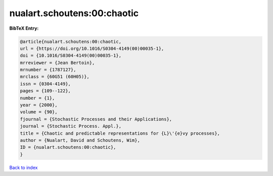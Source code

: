 nualart.schoutens:00:chaotic
============================

.. :cite:t:`nualart.schoutens:00:chaotic`

.. bibliography:: ../../All.bib

**BibTeX Entry:**

.. code-block:: bibtex

   @article{nualart.schoutens:00:chaotic,
   url = {https://doi.org/10.1016/S0304-4149(00)00035-1},
   doi = {10.1016/S0304-4149(00)00035-1},
   mrreviewer = {Jean Bertoin},
   mrnumber = {1787127},
   mrclass = {60G51 (60H05)},
   issn = {0304-4149},
   pages = {109--122},
   number = {1},
   year = {2000},
   volume = {90},
   fjournal = {Stochastic Processes and their Applications},
   journal = {Stochastic Process. Appl.},
   title = {Chaotic and predictable representations for {L}\'{e}vy processes},
   author = {Nualart, David and Schoutens, Wim},
   ID = {nualart.schoutens:00:chaotic},
   }

`Back to index <../index>`_
